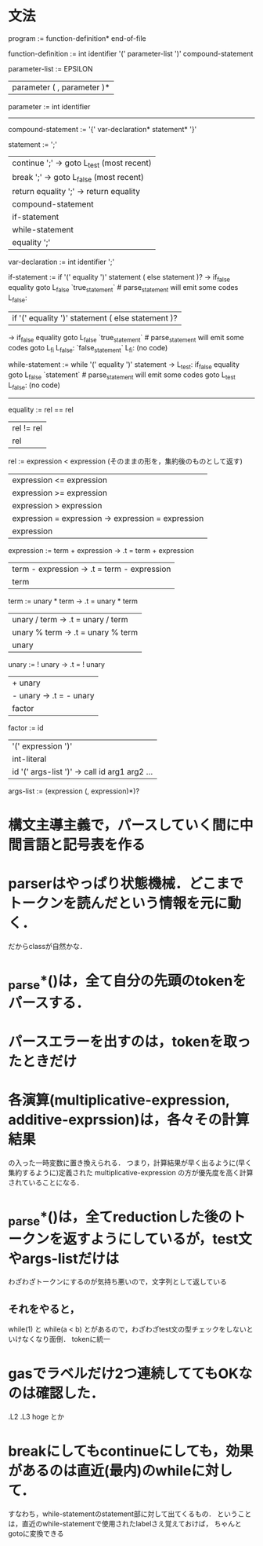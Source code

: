 * 文法
program :=
function-definition* end-of-file

# definition :=
#   function-definition

function-definition :=
  int identifier '(' parameter-list ')' compound-statement

parameter-list :=
    EPSILON
  | parameter ( , parameter )*

parameter :=
  int identifier

# type-expression :=
#   int 

----------------------------------------------
compound-statement :=
  '{' var-declaration* statement* '}'

statement :=
    ';'
  | continue ';'  -> goto L_test (most recent)
  | break ';'     -> goto L_false (most recent)
  | return equality ';'  -> return equality
  | compound-statement
  | if-statement
  | while-statement
  | equality ';'

var-declaration :=
  int identifier ';'

if-statement :=
  if '(' equality ')' statement ( else statement )?
     ->           if_false equality goto L_false
                  `true_statement`  # parse_statement will emit some codes
        L_false:

  | if '(' equality ')' statement ( else statement )?
     ->           if_false equality goto L_false
                  `true_statement`  # parse_statement will emit some codes
                  goto L_fi
        L_false:  `false_statement`
        L_fi:     (no code)

while-statement :=
  while '(' equality ')' statement
     -> L_test:   if_false equality goto L_false
                  `statement`  # parse_statement will emit some codes
                  goto L_test
        L_false:  (no code)

----------------------------------------------

equality :=
         rel == rel
         | rel != rel
         | rel

rel :=
    expression < expression  (そのままの形を，集約後のものとして返す)
    | expression <= expression
    | expression >= expression
    | expression > expression
    | expression = expression  -> expression = expression
    | expression

expression :=
     term + expression  -> .t = term + expression
     | term - expression  -> .t = term - expression
     | term

term :=
     unary * term  -> .t = unary * term
     | unary / term  -> .t = unary / term
     | unary % term  -> .t = unary % term
     | unary

unary :=
      ! unary  ->  .t = ! unary
      | + unary
      | - unary  ->  .t = - unary
      | factor

factor :=
       id
       | '(' expression ')'
       | int-literal
       | id '(' args-list ')'  ->  call id arg1 arg2 ...

args-list :=
          (expression (, expression)*)?


* 構文主導主義で，パースしていく間に中間言語と記号表を作る
* parserはやっぱり状態機械．どこまでトークンを読んだという情報を元に動く．
  だからclassが自然かな．
* _parse*()は，全て自分の先頭のtokenをパースする．
* パースエラーを出すのは，tokenを取ったときだけ
* 各演算(multiplicative-expression, additive-exprssion)は，各々その計算結果
  の入った一時変数に置き換えられる．
  つまり，計算結果が早く出るように(早く集約するように)定義された
  multiplicative-expression
  の方が優先度を高く計算されていることになる．
* _parse*()は，全てreductionした後のトークンを返すようにしているが，test文やargs-listだけは
  わざわざトークンにするのが気持ち悪いので，文字列として返している
** それをやると，
     while(1)
   と
     while(a < b)
   とがあるので，わざわざtest文の型チェックをしないといけなくなり面倒．
   tokenに統一
* gasでラベルだけ2つ連続しててもOKなのは確認した．
  .L2
  .L3
      hoge
  とか
* breakにしてもcontinueにしても，効果があるのは直近(最内)のwhileに対して．
  すなわち，while-statementのstatement部に対して出てくるもの．
  ということは，直近のwhile-statementで使用されたlabelさえ覚えておけば，
  ちゃんとgotoに変換できる
